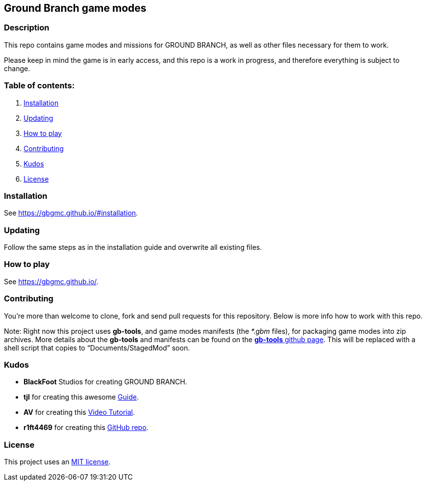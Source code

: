 == Ground Branch game modes

=== Description

This repo contains game modes and missions for GROUND BRANCH, as well as other files necessary for them to work.

Please keep in mind the game is in early access, and this repo is a work in progress, and therefore everything is subject to change.

=== Table of contents:

[arabic]
. link:#installation[Installation]
. link:#updating[Updating]
. link:#how-to-play[How to play]
. link:#contributing[Contributing]
. link:#kudos[Kudos]
. link:#license[License]

=== Installation

See https://gbgmc.github.io/#installation.

=== Updating

Follow the same steps as in the installation guide and overwrite all existing files.

=== How to play

See https://gbgmc.github.io/.

=== Contributing

You’re more than welcome to clone, fork and send pull requests for this repository. Below is more info how to work with this repo.

Note: Right now this project uses *gb-tools*, and game modes manifests (the _*.gbm_ files), for packaging game modes into zip archives. More details about the *gb-tools* and manifests can be found on the https://github.com/gbgmc/gb-tools[*gb-tools* github page]. This will be replaced with a shell script that copies to "`Documents/StagedMod`" soon.

=== Kudos

* *BlackFoot* Studios for creating GROUND BRANCH.
* *tjl* for creating this awesome https://steamcommunity.com/sharedfiles/filedetails/?id=2461956424[Guide].
* *AV* for creating this https://www.youtube.com/playlist?list=PLle5osICJhZJwHxGOb1iBXoyu_uk9yXMY[Video Tutorial].
* *r1ft4469* for creating this https://github.com/r1ft4469/GB-Server-Mods[GitHub repo].

=== License

This project uses an link:license.md[MIT license].
